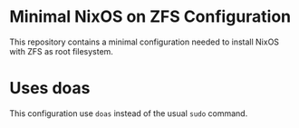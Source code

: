 * Minimal NixOS on ZFS Configuration
This repository contains a minimal configuration needed to install
NixOS with ZFS as root filesystem.
* Uses doas
This configuration use =doas= instead of the usual =sudo= command.
